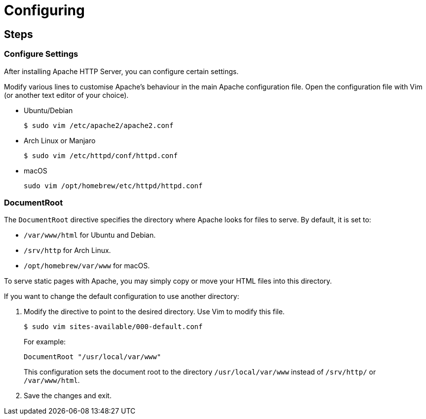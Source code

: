 = Configuring

== Steps

=== Configure Settings

After installing Apache HTTP Server, you can configure certain settings.

Modify various lines to customise Apache’s behaviour in the main Apache
configuration file. Open the configuration file with Vim (or another
text editor of your choice).

* Ubuntu/Debian
+
[source,bash]
----
$ sudo vim /etc/apache2/apache2.conf
----
* Arch Linux or Manjaro
+
[source,bash]
----
$ sudo vim /etc/httpd/conf/httpd.conf
----
* macOS
+
[source,bash]
----
sudo vim /opt/homebrew/etc/httpd/httpd.conf
----

=== DocumentRoot

The `+DocumentRoot+` directive specifies the directory where Apache
looks for files to serve. By default, it is set to:

* `+/var/www/html+` for Ubuntu and Debian.
* `+/srv/http+` for Arch Linux.
* `+/opt/homebrew/var/www+` for macOS.

To serve static pages with Apache, you may simply copy or move your HTML
files into this directory.

If you want to change the default configuration to use another
directory:

[arabic]
. Modify the directive to point to the desired directory. Use Vim to
modify this file.
+
[source,bash]
----
$ sudo vim sites-available/000-default.conf
----
+
For example:
+
[source,bash]
----
DocumentRoot "/usr/local/var/www"
----
+
This configuration sets the document root to the directory
`+/usr/local/var/www+` instead of `+/srv/http/+` or `+/var/www/html+`.
. Save the changes and exit.
